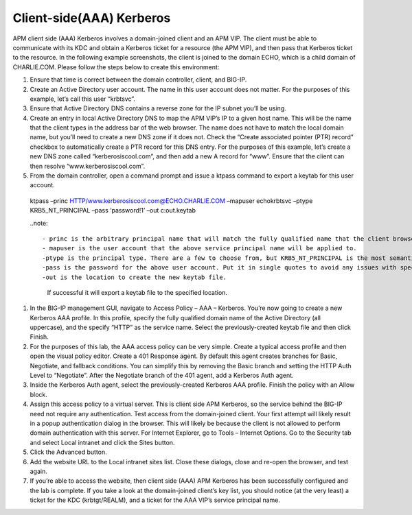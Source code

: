 Client-side(AAA) Kerberos
============================


APM client side (AAA) Kerberos involves a domain-joined client and an APM VIP. The client must be able to communicate with its KDC and obtain a Kerberos ticket for a resource (the APM VIP), and then pass that Kerberos ticket to the resource. In the following example screenshots, the client is joined to the domain ECHO, which is a child domain of CHARLIE.COM. Please follow the steps below to create this environment:

#.	Ensure that time is correct between the domain controller, client, and BIG-IP.

#.	Create an Active Directory user account. The name in this user account does not matter. For the purposes of this example, let’s call this user “krbtsvc”. 

#.	Ensure that Active Directory DNS contains a reverse zone for the IP subnet you’ll be using.

#.	Create an entry in local Active Directory DNS to map the APM VIP’s IP to a given host name. This will be the name that the client types in the address bar of the web browser. The name does not have to match the local domain name, but you’ll need to create a new DNS zone if it does not. Check the “Create associated pointer (PTR) record” checkbox to automatically create a PTR record for this DNS entry. For the purposes of this example, let’s create a new DNS zone called “kerberosiscool.com”, and then add a new A record for “www”. Ensure that the client can then resolve “www.kerberosiscool.com”.

#.	From the domain controller, open a command prompt and issue a ktpass command to export a keytab for this user account.

    ktpass –princ HTTP/www.kerberosiscool.com@ECHO.CHARLIE.COM –mapuser echo\krbtsvc –ptype KRB5_NT_PRINCIPAL –pass ‘password!1’ –out c:\out.keytab

    ..note::

    - princ is the arbitrary principal name that will match the fully qualified name that the client browser will request a Kerberos ticket for. Be sure to include the uppercase domain (realm) name at the end of this string.
    - mapuser is the user account that the above service principal name will be applied to.
    -ptype is the principal type. There are a few to choose from, but KRB5_NT_PRINCIPAL is the most semantically correct.
    -pass is the password for the above user account. Put it in single quotes to avoid any issues with special characters.
    -out is the location to create the new keytab file.

     If successful it will export a keytab file to the specified location.


#.	In the BIG-IP management GUI, navigate to Access Policy – AAA – Kerberos. You’re now going to create a new Kerberos AAA profile. In this profile, specify the fully qualified domain name of the Active Directory (all uppercase), and the specify “HTTP” as the service name. Select the previously-created keytab file and then click Finish. 
 
#.	For the purposes of this lab, the AAA access policy can be very simple. Create a typical access profile and then open the visual policy editor. Create a 401 Response agent. By default this agent creates branches for Basic, Negotiate, and fallback conditions. You can simplify this by removing the Basic branch and setting the HTTP Auth Level to “Negotiate”. After the Negotiate branch of the 401 agent, add a Kerberos Auth agent.
 
#.	Inside the Kerberos Auth agent, select the previously-created Kerberos AAA profile. Finish the policy with an Allow block.
 
#.	Assign this access policy to a virtual server. This is client side APM Kerberos, so the service behind the BIG-IP need not require any authentication. Test access from the domain-joined client. Your first attempt will likely result in a popup authentication dialog in the browser. This will likely be because the client is not allowed to perform domain authentication with this server. For Internet Explorer, go to Tools – Internet Options. Go to the Security tab and select Local intranet and click the Sites button.
 
#.	Click the Advanced button.
 
#.	Add the website URL to the Local intranet sites list. Close these dialogs, close and re-open the browser, and test again.

#. If you’re able to access the website, then client side (AAA) APM Kerberos has been successfully configured and the lab is complete. If you take a look at the domain-joined client’s key list, you should notice (at the very least) a ticket for the KDC (krbtgt/REALM), and a ticket for the AAA VIP’s service principal name.
 



